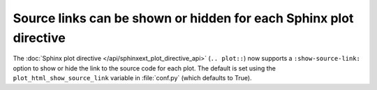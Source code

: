 Source links can be shown or hidden for each Sphinx plot directive
------------------------------------------------------------------
The :doc:`Sphinx plot directive </api/sphinxext_plot_directive_api>`
(``.. plot::``) now supports a ``:show-source-link:`` option to show or hide
the link to the source code for each plot. The default is set using the
``plot_html_show_source_link`` variable in :file:`conf.py` (which
defaults to True).
